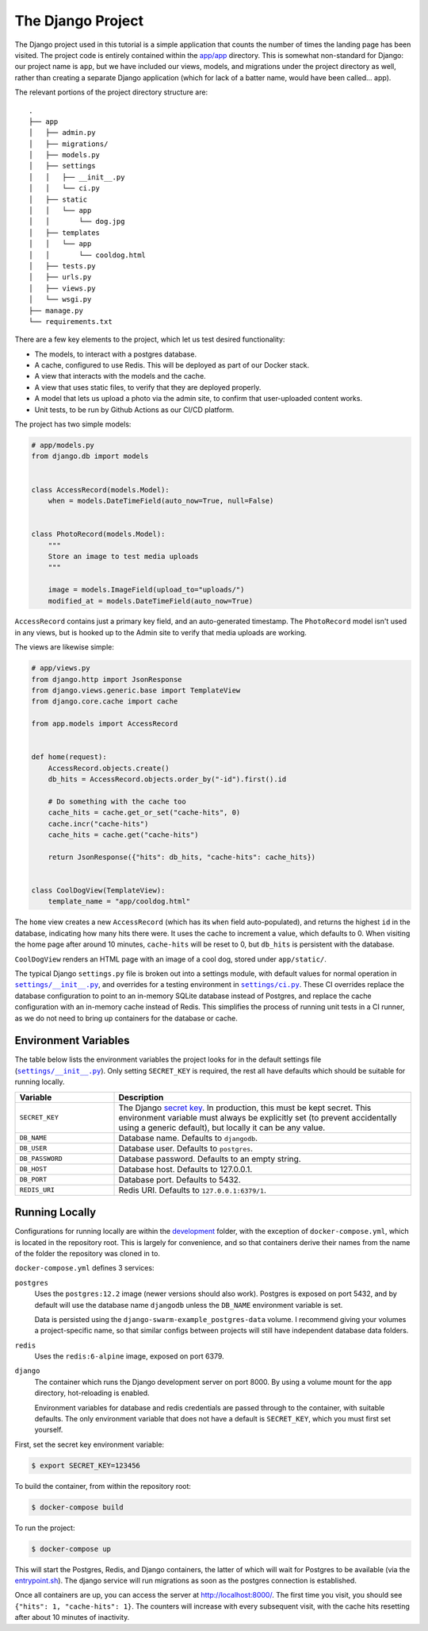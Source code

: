 .. _The Project:

The Django Project
==================

The Django project used in this tutorial is a simple application that counts the number of times the landing page has been visited. The project code is entirely contained within the `app/app <https://github.com/grahamhoyes/django-docker-swarm-example/tree/master/app/app>`_ directory. This is somewhat non-standard for Django: our project name is ``app``, but we have included our views, models, and migrations under the project directory as well, rather than creating a separate Django application (which for lack of a batter name, would have been called... app).

The relevant portions of the project directory structure are::

   .
   ├── app
   │   ├── admin.py
   │   ├── migrations/
   │   ├── models.py
   │   ├── settings
   │   │   ├── __init__.py
   │   │   └── ci.py
   │   ├── static
   │   │   └── app
   │   │       └── dog.jpg
   │   ├── templates
   │   │   └── app
   │   │       └── cooldog.html
   │   ├── tests.py
   │   ├── urls.py
   │   ├── views.py
   │   └── wsgi.py
   ├── manage.py
   └── requirements.txt

There are a few key elements to the project, which let us test desired functionality:

* The models, to interact with a postgres database.
* A cache, configured to use Redis. This will be deployed as part of our Docker stack.
* A view that interacts with the models and the cache.
* A view that uses static files, to verify that they are deployed properly.
* A model that lets us upload a photo via the admin site, to confirm that user-uploaded content works.
* Unit tests, to be run by Github Actions as our CI/CD platform.

The project has two simple models:

.. code-block:: python

   # app/models.py
   from django.db import models


   class AccessRecord(models.Model):
       when = models.DateTimeField(auto_now=True, null=False)


   class PhotoRecord(models.Model):
       """
       Store an image to test media uploads
       """

       image = models.ImageField(upload_to="uploads/")
       modified_at = models.DateTimeField(auto_now=True)

``AccessRecord`` contains just a primary key field, and an auto-generated timestamp. The ``PhotoRecord`` model isn't used in any views, but is hooked up to the Admin site to verify that media uploads are working.

The views are likewise simple:

.. code-block:: python

   # app/views.py
   from django.http import JsonResponse
   from django.views.generic.base import TemplateView
   from django.core.cache import cache

   from app.models import AccessRecord


   def home(request):
       AccessRecord.objects.create()
       db_hits = AccessRecord.objects.order_by("-id").first().id

       # Do something with the cache too
       cache_hits = cache.get_or_set("cache-hits", 0)
       cache.incr("cache-hits")
       cache_hits = cache.get("cache-hits")

       return JsonResponse({"hits": db_hits, "cache-hits": cache_hits})


   class CoolDogView(TemplateView):
       template_name = "app/cooldog.html"

The ``home`` view creates a new ``AccessRecord`` (which has its ``when`` field auto-populated), and returns the highest ``id`` in the database, indicating how many hits there were. It uses the cache to increment a value, which defaults to 0. When visiting the home page after around 10 minutes, ``cache-hits`` will be reset to 0, but ``db_hits`` is persistent with the database.

``CoolDogView`` renders an HTML page with an image of a cool dog, stored under ``app/static/``.

.. |DefaultSettings| replace:: ``settings/__init__.py``
.. _DefaultSettings: https://github.com/grahamhoyes/django-docker-swarm-example/blob/master/app/app/settings/__init__.py

.. |CiSettings| replace:: ``settings/ci.py``
.. _CiSettings: https://github.com/grahamhoyes/django-docker-swarm-example/blob/master/app/app/settings/ci.py

The typical Django ``settings.py`` file is broken out into a settings module, with default values for normal operation in |DefaultSettings|_, and overrides for a testing environment in |CiSettings|_. These CI overrides replace the database configuration to point to an in-memory SQLite database instead of Postgres, and replace the cache configuration with an in-memory cache instead of Redis. This simplifies the process of running unit tests in a CI runner, as we do not need to bring up containers for the database or cache.

Environment Variables
---------------------

The table below lists the environment variables the project looks for in the default settings file (|DefaultSettings|_). Only setting ``SECRET_KEY`` is required, the rest all have defaults which should be suitable for running locally.

.. list-table::
    :widths: 1 3
    :header-rows: 1

    * - Variable
      - Description
    * - ``SECRET_KEY``
      - The Django `secret key <https://docs.djangoproject.com/en/2.2/ref/settings/#std:setting-SECRET_KEY>`_. In production, this must be kept secret. This environment variable must always be explicitly set (to prevent accidentally using a generic default), but locally it can be any value.
    * - ``DB_NAME``
      - Database name. Defaults to ``djangodb``.
    * - ``DB_USER``
      - Database user. Defaults to ``postgres``.
    * - ``DB_PASSWORD``
      - Database password. Defaults to an empty string.
    * - ``DB_HOST``
      - Database host. Defaults to 127.0.0.1.
    * - ``DB_PORT``
      - Database port. Defaults to 5432.
    * - ``REDIS_URI``
      - Redis URI. Defaults to ``127.0.0.1:6379/1``.

Running Locally
---------------
Configurations for running locally are within the `development <https://github.com/grahamhoyes/django-docker-swarm-example/tree/master/development>`_ folder, with the exception of ``docker-compose.yml``, which is located in the repository root. This is largely for convenience, and so that containers derive their names from the name of the folder the repository was cloned in to.

``docker-compose.yml`` defines 3 services:

``postgres``
   Uses the ``postgres:12.2`` image (newer versions should also work). Postgres is exposed on port 5432, and by default will use the database name ``djangodb`` unless the ``DB_NAME`` environment variable is set.

   Data is persisted using the ``django-swarm-example_postgres-data`` volume. I recommend giving your volumes a project-specific name, so that similar configs between projects will still have independent database data folders.

``redis``
   Uses the ``redis:6-alpine`` image, exposed on port 6379.

``django``
   The container which runs the Django development server on port 8000. By using a volume mount for the ``app`` directory, hot-reloading is enabled.

   Environment variables for database and redis credentials are passed through to the container, with suitable defaults. The only environment variable that does not have a default is ``SECRET_KEY``, which you must first set yourself.

First, set the secret key environment variable:

.. code:: console

   $ export SECRET_KEY=123456

To build the container, from within the repository root:

.. code:: console

   $ docker-compose build

To run the project:

.. code:: console

   $ docker-compose up

This will start the Postgres, Redis, and Django containers, the latter of which will wait for Postgres to be available (via the `entrypoint.sh <https://github.com/grahamhoyes/django-docker-swarm-example/blob/master/development/entrypoint.sh>`_). The django service will run migrations as soon as the postgres connection is established.

Once all containers are up, you can access the server at http://localhost:8000/. The first time you visit, you should see ``{"hits": 1, "cache-hits": 1}``. The counters will increase with every subsequent visit, with the cache hits resetting after about 10 minutes of inactivity.